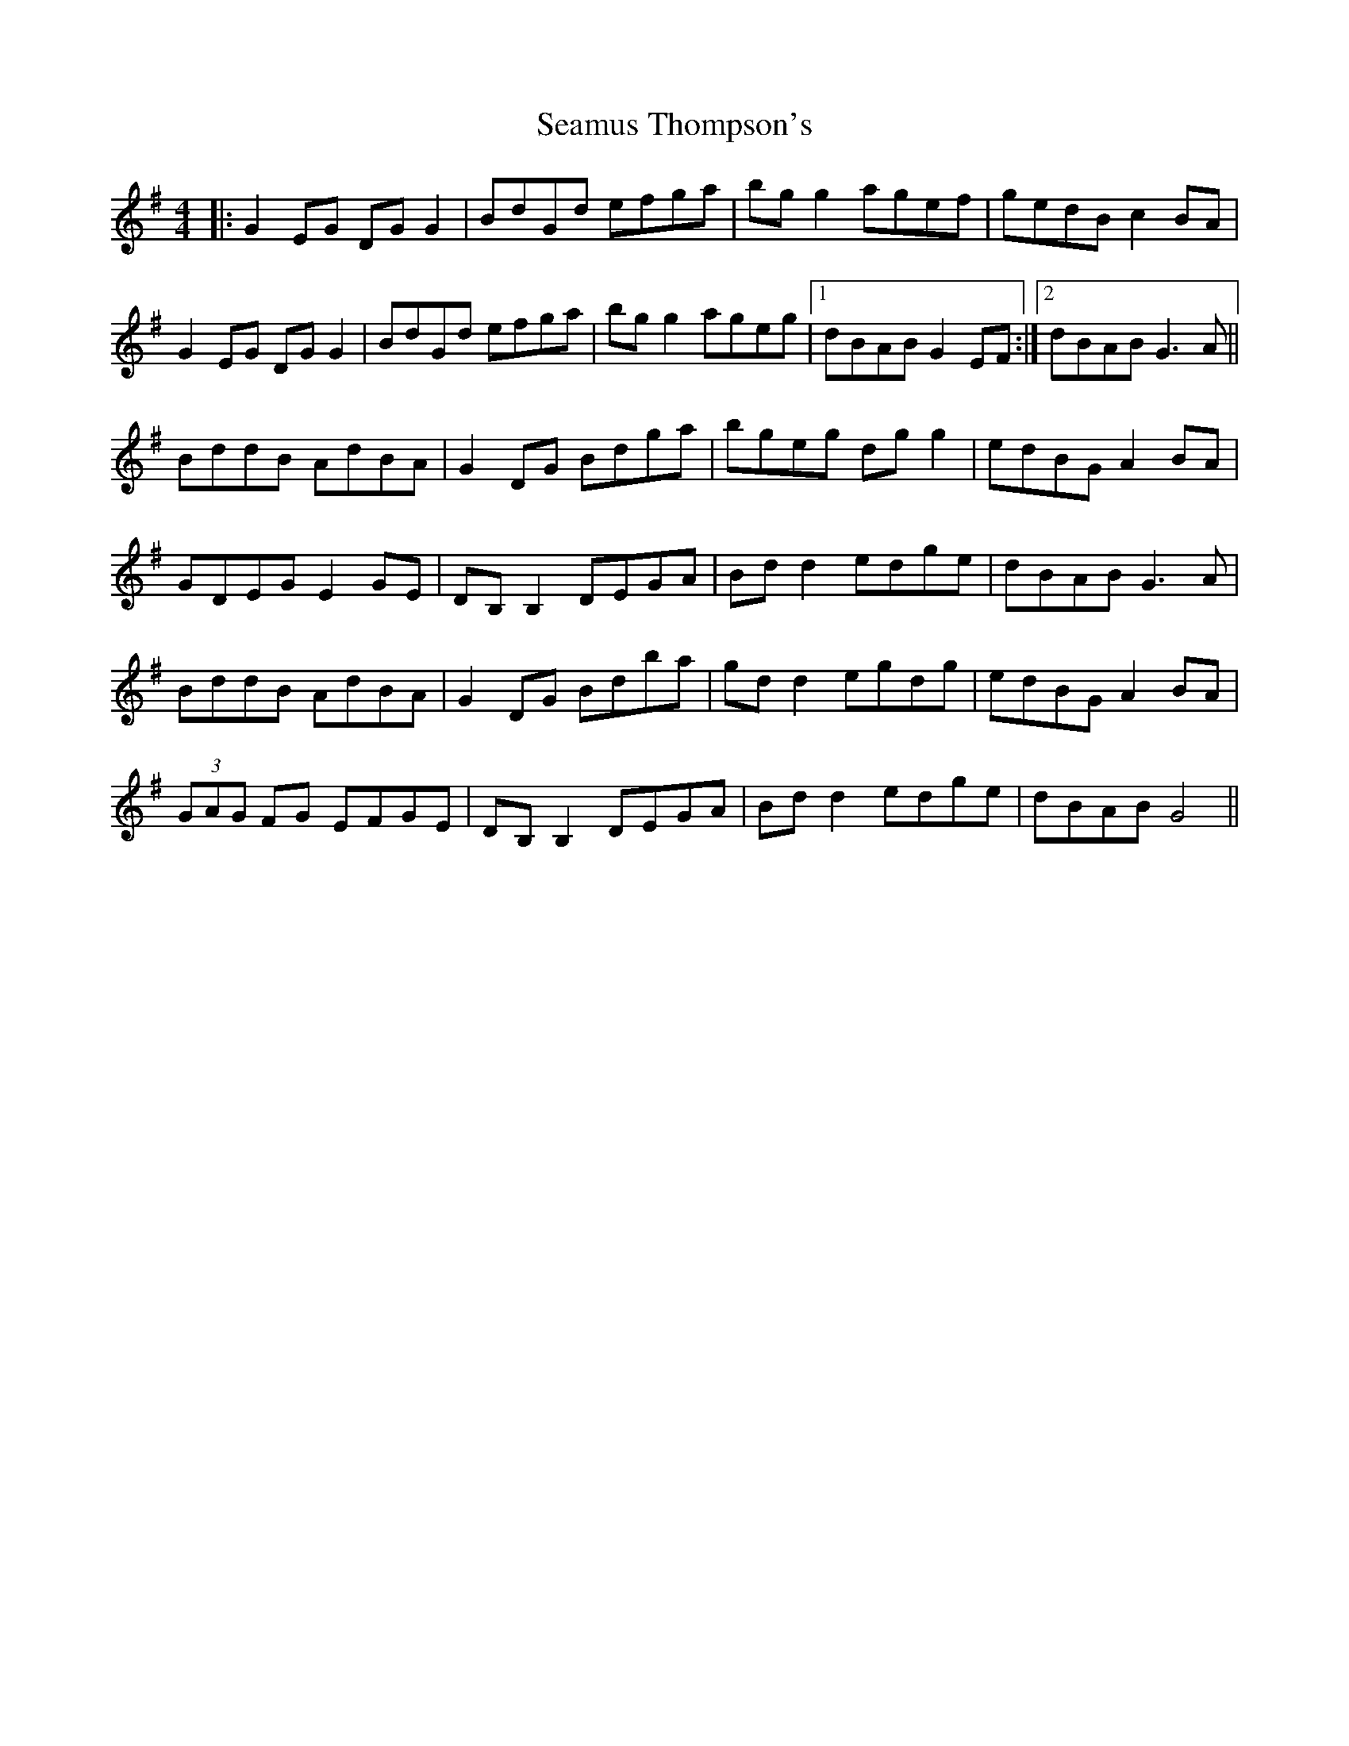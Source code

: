 X: 36322
T: Seamus Thompson's
R: reel
M: 4/4
K: Gmajor
|:G2EG DGG2|BdGd efga|bgg2 agef|gedB c2BA|
G2EG DGG2|BdGd efga|bgg2 ageg|1 dBAB G2EF:|2 dBAB G3A||
BddB AdBA|G2DG Bdga|bgeg dgg2|edBG A2BA|
GDEG E2GE|DB,B,2 DEGA|Bdd2 edge|dBAB G3A|
BddB AdBA|G2DG Bdba|gdd2 egdg|edBG A2BA|
(3GAG FG EFGE|DB,B,2 DEGA|Bdd2 edge|dBAB G4||


